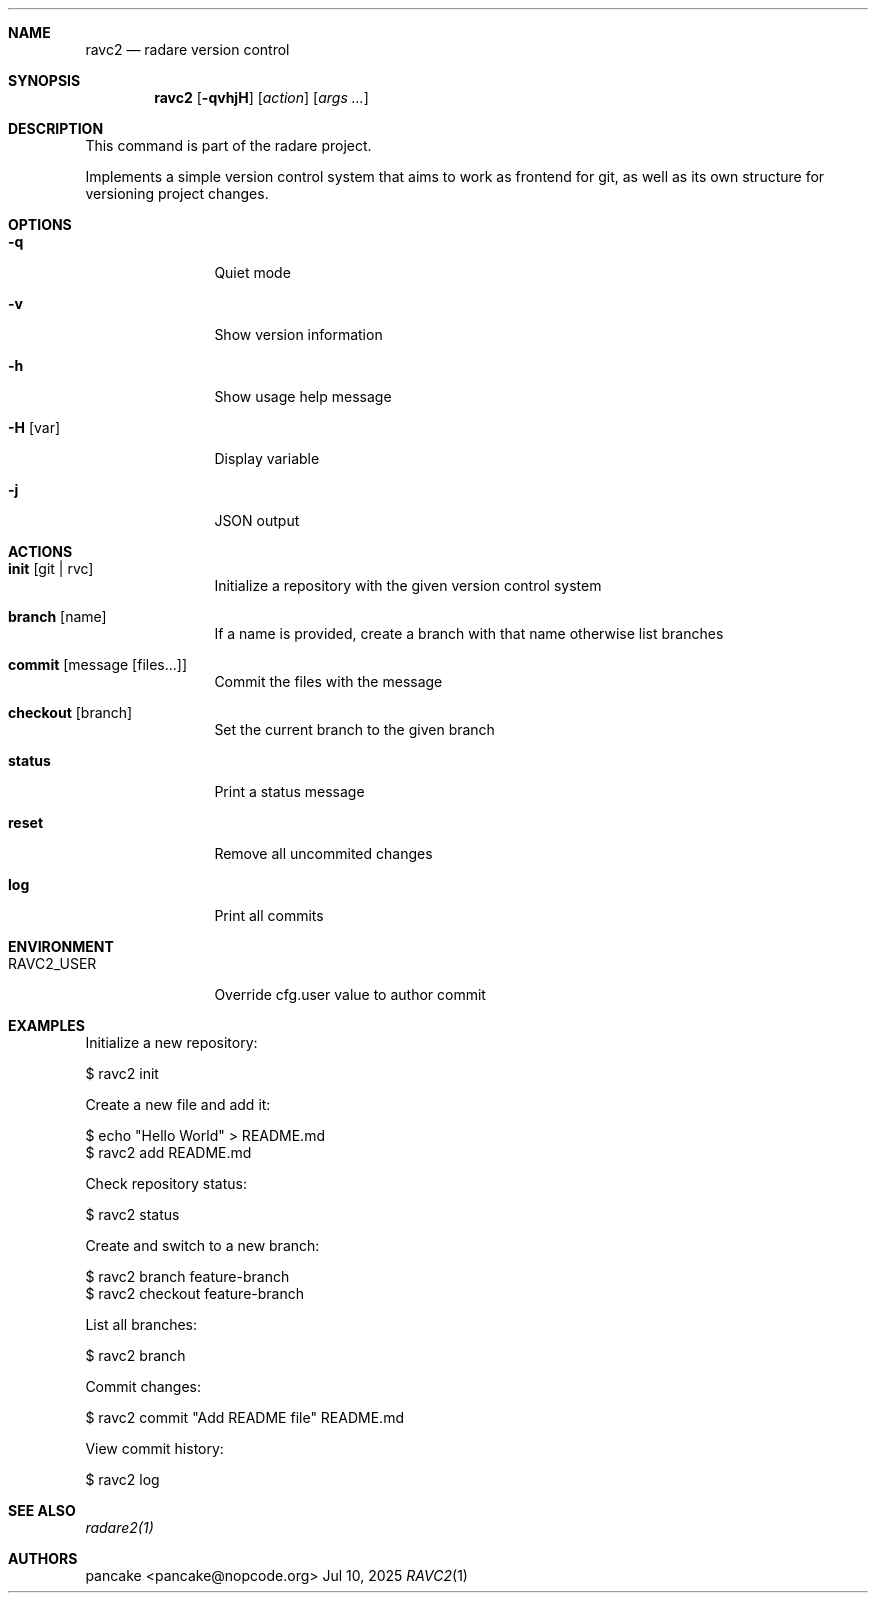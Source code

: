 .Dd Jul 10, 2025
.Dt RAVC2 1
.Sh NAME
.Nm ravc2
.Nd radare version control
.Sh SYNOPSIS
.Nm ravc2
.Op Fl qvhjH
.Op Ar action
.Op Ar args ...
.Sh DESCRIPTION
This command is part of the radare project.
.Pp
Implements a simple version control system that aims to work as frontend for git, as well as its own structure for versioning project changes.
.Sh OPTIONS
.Bl -tag -width Fl
.It Fl q
Quiet mode
.It Fl v
Show version information
.It Fl h
Show usage help message
.It Fl H Op var
Display variable
.It Fl j
JSON output
.El
.Sh ACTIONS
.Bl -tag -width Fl
.It Cm init Op git | rvc
Initialize a repository with the given version control system
.It Cm branch Op name
If a name is provided, create a branch with that name otherwise list branches
.It Cm commit Op message Op files...
Commit the files with the message
.It Cm checkout Op branch
Set the current branch to the given branch
.It Cm status
Print a status message
.It Cm reset
Remove all uncommited changes
.It Cm log
Print all commits
.El
.Sh ENVIRONMENT
.Pp
.Bl -tag -width Fl
.It Ev RAVC2_USER
Override cfg.user value to author commit
.El
.Sh EXAMPLES
.Pp
Initialize a new repository:
.Pp
  $ ravc2 init
.Pp
Create a new file and add it:
.Pp
  $ echo "Hello World" > README.md
  $ ravc2 add README.md
.Pp
Check repository status:
.Pp
  $ ravc2 status
.Pp
Create and switch to a new branch:
.Pp
  $ ravc2 branch feature-branch
  $ ravc2 checkout feature-branch
.Pp
List all branches:
.Pp
  $ ravc2 branch
.Pp
Commit changes:
.Pp
  $ ravc2 commit "Add README file" README.md
.Pp
View commit history:
.Pp
  $ ravc2 log
.Sh SEE ALSO
.Pp
.Xr radare2(1)
.Sh AUTHORS
.Pp
pancake <pancake@nopcode.org>